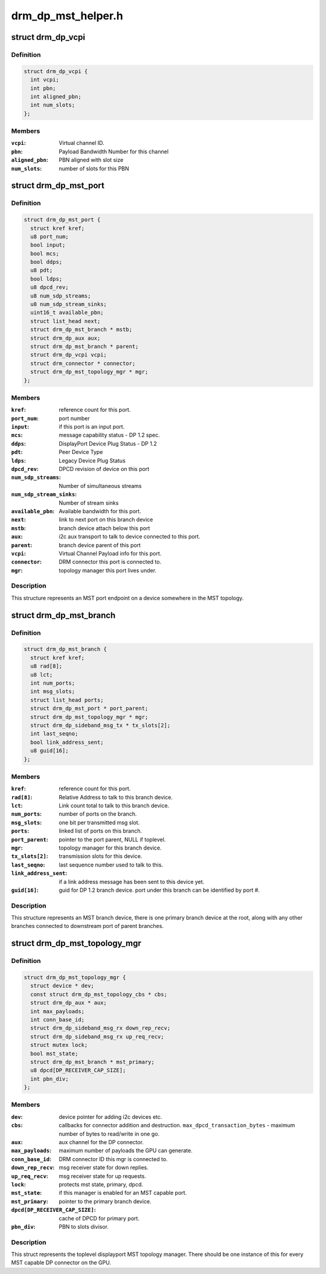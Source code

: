 .. -*- coding: utf-8; mode: rst -*-

===================
drm_dp_mst_helper.h
===================


.. _`drm_dp_vcpi`:

struct drm_dp_vcpi
==================

.. c:type:: drm_dp_vcpi

    Virtual Channel Payload Identifier


.. _`drm_dp_vcpi.definition`:

Definition
----------

.. code-block:: c

  struct drm_dp_vcpi {
    int vcpi;
    int pbn;
    int aligned_pbn;
    int num_slots;
  };


.. _`drm_dp_vcpi.members`:

Members
-------

:``vcpi``:
    Virtual channel ID.

:``pbn``:
    Payload Bandwidth Number for this channel

:``aligned_pbn``:
    PBN aligned with slot size

:``num_slots``:
    number of slots for this PBN




.. _`drm_dp_mst_port`:

struct drm_dp_mst_port
======================

.. c:type:: drm_dp_mst_port

    MST port


.. _`drm_dp_mst_port.definition`:

Definition
----------

.. code-block:: c

  struct drm_dp_mst_port {
    struct kref kref;
    u8 port_num;
    bool input;
    bool mcs;
    bool ddps;
    u8 pdt;
    bool ldps;
    u8 dpcd_rev;
    u8 num_sdp_streams;
    u8 num_sdp_stream_sinks;
    uint16_t available_pbn;
    struct list_head next;
    struct drm_dp_mst_branch * mstb;
    struct drm_dp_aux aux;
    struct drm_dp_mst_branch * parent;
    struct drm_dp_vcpi vcpi;
    struct drm_connector * connector;
    struct drm_dp_mst_topology_mgr * mgr;
  };


.. _`drm_dp_mst_port.members`:

Members
-------

:``kref``:
    reference count for this port.

:``port_num``:
    port number

:``input``:
    if this port is an input port.

:``mcs``:
    message capability status - DP 1.2 spec.

:``ddps``:
    DisplayPort Device Plug Status - DP 1.2

:``pdt``:
    Peer Device Type

:``ldps``:
    Legacy Device Plug Status

:``dpcd_rev``:
    DPCD revision of device on this port

:``num_sdp_streams``:
    Number of simultaneous streams

:``num_sdp_stream_sinks``:
    Number of stream sinks

:``available_pbn``:
    Available bandwidth for this port.

:``next``:
    link to next port on this branch device

:``mstb``:
    branch device attach below this port

:``aux``:
    i2c aux transport to talk to device connected to this port.

:``parent``:
    branch device parent of this port

:``vcpi``:
    Virtual Channel Payload info for this port.

:``connector``:
    DRM connector this port is connected to.

:``mgr``:
    topology manager this port lives under.




.. _`drm_dp_mst_port.description`:

Description
-----------

This structure represents an MST port endpoint on a device somewhere
in the MST topology.



.. _`drm_dp_mst_branch`:

struct drm_dp_mst_branch
========================

.. c:type:: drm_dp_mst_branch

    MST branch device.


.. _`drm_dp_mst_branch.definition`:

Definition
----------

.. code-block:: c

  struct drm_dp_mst_branch {
    struct kref kref;
    u8 rad[8];
    u8 lct;
    int num_ports;
    int msg_slots;
    struct list_head ports;
    struct drm_dp_mst_port * port_parent;
    struct drm_dp_mst_topology_mgr * mgr;
    struct drm_dp_sideband_msg_tx * tx_slots[2];
    int last_seqno;
    bool link_address_sent;
    u8 guid[16];
  };


.. _`drm_dp_mst_branch.members`:

Members
-------

:``kref``:
    reference count for this port.

:``rad[8]``:
    Relative Address to talk to this branch device.

:``lct``:
    Link count total to talk to this branch device.

:``num_ports``:
    number of ports on the branch.

:``msg_slots``:
    one bit per transmitted msg slot.

:``ports``:
    linked list of ports on this branch.

:``port_parent``:
    pointer to the port parent, NULL if toplevel.

:``mgr``:
    topology manager for this branch device.

:``tx_slots[2]``:
    transmission slots for this device.

:``last_seqno``:
    last sequence number used to talk to this.

:``link_address_sent``:
    if a link address message has been sent to this device yet.

:``guid[16]``:
    guid for DP 1.2 branch device. port under this branch can be
    identified by port #.




.. _`drm_dp_mst_branch.description`:

Description
-----------

This structure represents an MST branch device, there is one
primary branch device at the root, along with any other branches connected
to downstream port of parent branches.



.. _`drm_dp_mst_topology_mgr`:

struct drm_dp_mst_topology_mgr
==============================

.. c:type:: drm_dp_mst_topology_mgr

    DisplayPort MST manager


.. _`drm_dp_mst_topology_mgr.definition`:

Definition
----------

.. code-block:: c

  struct drm_dp_mst_topology_mgr {
    struct device * dev;
    const struct drm_dp_mst_topology_cbs * cbs;
    struct drm_dp_aux * aux;
    int max_payloads;
    int conn_base_id;
    struct drm_dp_sideband_msg_rx down_rep_recv;
    struct drm_dp_sideband_msg_rx up_req_recv;
    struct mutex lock;
    bool mst_state;
    struct drm_dp_mst_branch * mst_primary;
    u8 dpcd[DP_RECEIVER_CAP_SIZE];
    int pbn_div;
  };


.. _`drm_dp_mst_topology_mgr.members`:

Members
-------

:``dev``:
    device pointer for adding i2c devices etc.

:``cbs``:
    callbacks for connector addition and destruction.
    ``max_dpcd_transaction_bytes`` - maximum number of bytes to read/write in one go.

:``aux``:
    aux channel for the DP connector.

:``max_payloads``:
    maximum number of payloads the GPU can generate.

:``conn_base_id``:
    DRM connector ID this mgr is connected to.

:``down_rep_recv``:
    msg receiver state for down replies.

:``up_req_recv``:
    msg receiver state for up requests.

:``lock``:
    protects mst state, primary, dpcd.

:``mst_state``:
    if this manager is enabled for an MST capable port.

:``mst_primary``:
    pointer to the primary branch device.

:``dpcd[DP_RECEIVER_CAP_SIZE]``:
    cache of DPCD for primary port.

:``pbn_div``:
    PBN to slots divisor.




.. _`drm_dp_mst_topology_mgr.description`:

Description
-----------

This struct represents the toplevel displayport MST topology manager.
There should be one instance of this for every MST capable DP connector
on the GPU.

